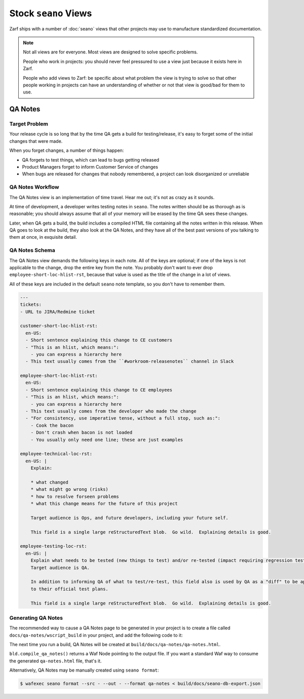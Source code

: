 Stock ``seano`` Views
====================

Zarf ships with a number of :doc:`seano` views that other projects may use to manufacture standardized documentation.

.. note::

    Not all views are for everyone.  Most views are designed to solve specific problems.

    People who work in projects: you should never feel pressured to use a view just because it exists here in Zarf.

    People who add views to Zarf: be specific about what problem the view is trying to solve so that other people
    working in projects can have an understanding of whether or not that view is good/bad for them to use.

QA Notes
--------

Target Problem
^^^^^^^^^^^^^^

Your release cycle is so long that by the time QA gets a build for testing/release, it's easy to forget some of the
initial changes that were made.

When you forget changes, a number of things happen:

* QA forgets to test things, which can lead to bugs getting released
* Product Managers forget to inform Customer Service of changes
* When bugs are released for changes that nobody remembered, a project can look disorganized or unreliable

QA Notes Workflow
^^^^^^^^^^^^^^^^^

The QA Notes view is an implementation of time travel.  Hear me out; it's not as crazy as it sounds.

At time of development, a developer writes testing notes in ``seano``.  The notes written should be as thorough as is
reasonable; you should always assume that all of your memory will be erased by the time QA sees these changes.

Later, when QA gets a build, the build includes a compiled HTML file containing all the notes written in this release.
When QA goes to look at the build, they also look at the QA Notes, and they have all of the best past versions of you
talking to them at once, in exquisite detail.

QA Notes Schema
^^^^^^^^^^^^^^^

The QA Notes view demands the following keys in each note.  All of the keys are optional; if one of the keys is not
applicable to the change, drop the entire key from the note.  You probably don't want to ever drop
``employee-short-loc-hlist-rst``, because that value is used as the title of the change in a lot of views.

All of these keys are included in the default ``seano`` note template, so you don't have to remember them.

.. code-block:: yaml

    ---
    tickets:
    - URL to JIRA/Redmine ticket

    customer-short-loc-hlist-rst:
      en-US:
      - Short sentence explaining this change to CE customers
      - "This is an hlist, which means:":
        - you can express a hierarchy here
      - This text usually comes from the ``#workroom-releasenotes`` channel in Slack

    employee-short-loc-hlist-rst:
      en-US:
      - Short sentence explaining this change to CE employees
      - "This is an hlist, which means:":
        - you can express a hierarchy here
      - This text usually comes from the developer who made the change
      - "For consistency, use imperative tense, without a full stop, such as:":
        - Cook the bacon
        - Don't crash when bacon is not loaded
        - You usually only need one line; these are just examples

    employee-technical-loc-rst:
      en-US: |
        Explain:

        * what changed
        * what might go wrong (risks)
        * how to resolve forseen problems
        * what this change means for the future of this project

        Target audience is Ops, and future developers, including your future self.

        This field is a single large reStructuredText blob.  Go wild.  Explaining details is good.

    employee-testing-loc-rst:
      en-US: |
        Explain what needs to be tested (new things to test) and/or re-tested (impact requiring regression testing).
        Target audience is QA.

        In addition to informing QA of what to test/re-test, this field also is used by QA as a "diff" to be applied
        to their official test plans.

        This field is a single large reStructuredText blob.  Go wild.  Explaining details is good.

Generating QA Notes
^^^^^^^^^^^^^^^^^^^

The recommended way to cause a QA Notes page to be generated in your project is to create a file called
``docs/qa-notes/wscript_build`` in your project, and add the following code to it:

.. code-block:: python
   :caption: ``docs/qa-notes/wscript_build``

   bld.compile_qa_notes()

The next time you run a build, QA Notes will be created at ``build/docs/qa-notes/qa-notes.html``.

``bld.compile_qa_notes()`` returns a Waf Node pointing to the output file.  If you want a standard Waf way to consume
the generated ``qa-notes.html`` file, that's it.

Alternatively, QA Notes may be manually created using ``seano format``:

.. code-block:: text

    $ wafexec seano format --src - --out - --format qa-notes < build/docs/seano-db-export.json
